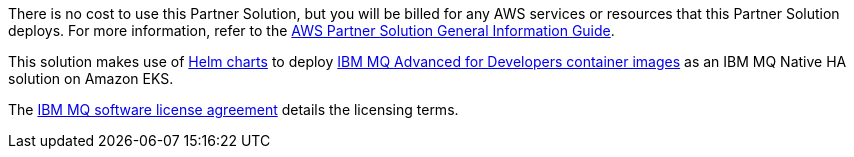// Include details about any licenses and how to sign up. Provide links as appropriate.

There is no cost to use this Partner Solution, but you will be billed for any AWS services or resources that this Partner Solution deploys. For more information, refer to the https://fwd.aws/rA69w?[AWS Partner Solution General Information Guide^].

This solution makes use of https://github.com/ibm-messaging/mq-helm/tree/main/samples/AWSEKSPartnerSolution[Helm charts^] to deploy https://www.ibm.com/docs/en/ibm-mq/latest?topic=containers-mq-advanced-developers-container-image[IBM MQ Advanced for Developers container images^] as an IBM MQ Native HA solution on Amazon EKS. 

The https://www14.software.ibm.com/cgi-bin/weblap/lap.pl?popup=Y&li_formnum=L-APIG-BYHCL7[IBM MQ software license agreement^] details the licensing terms. 

